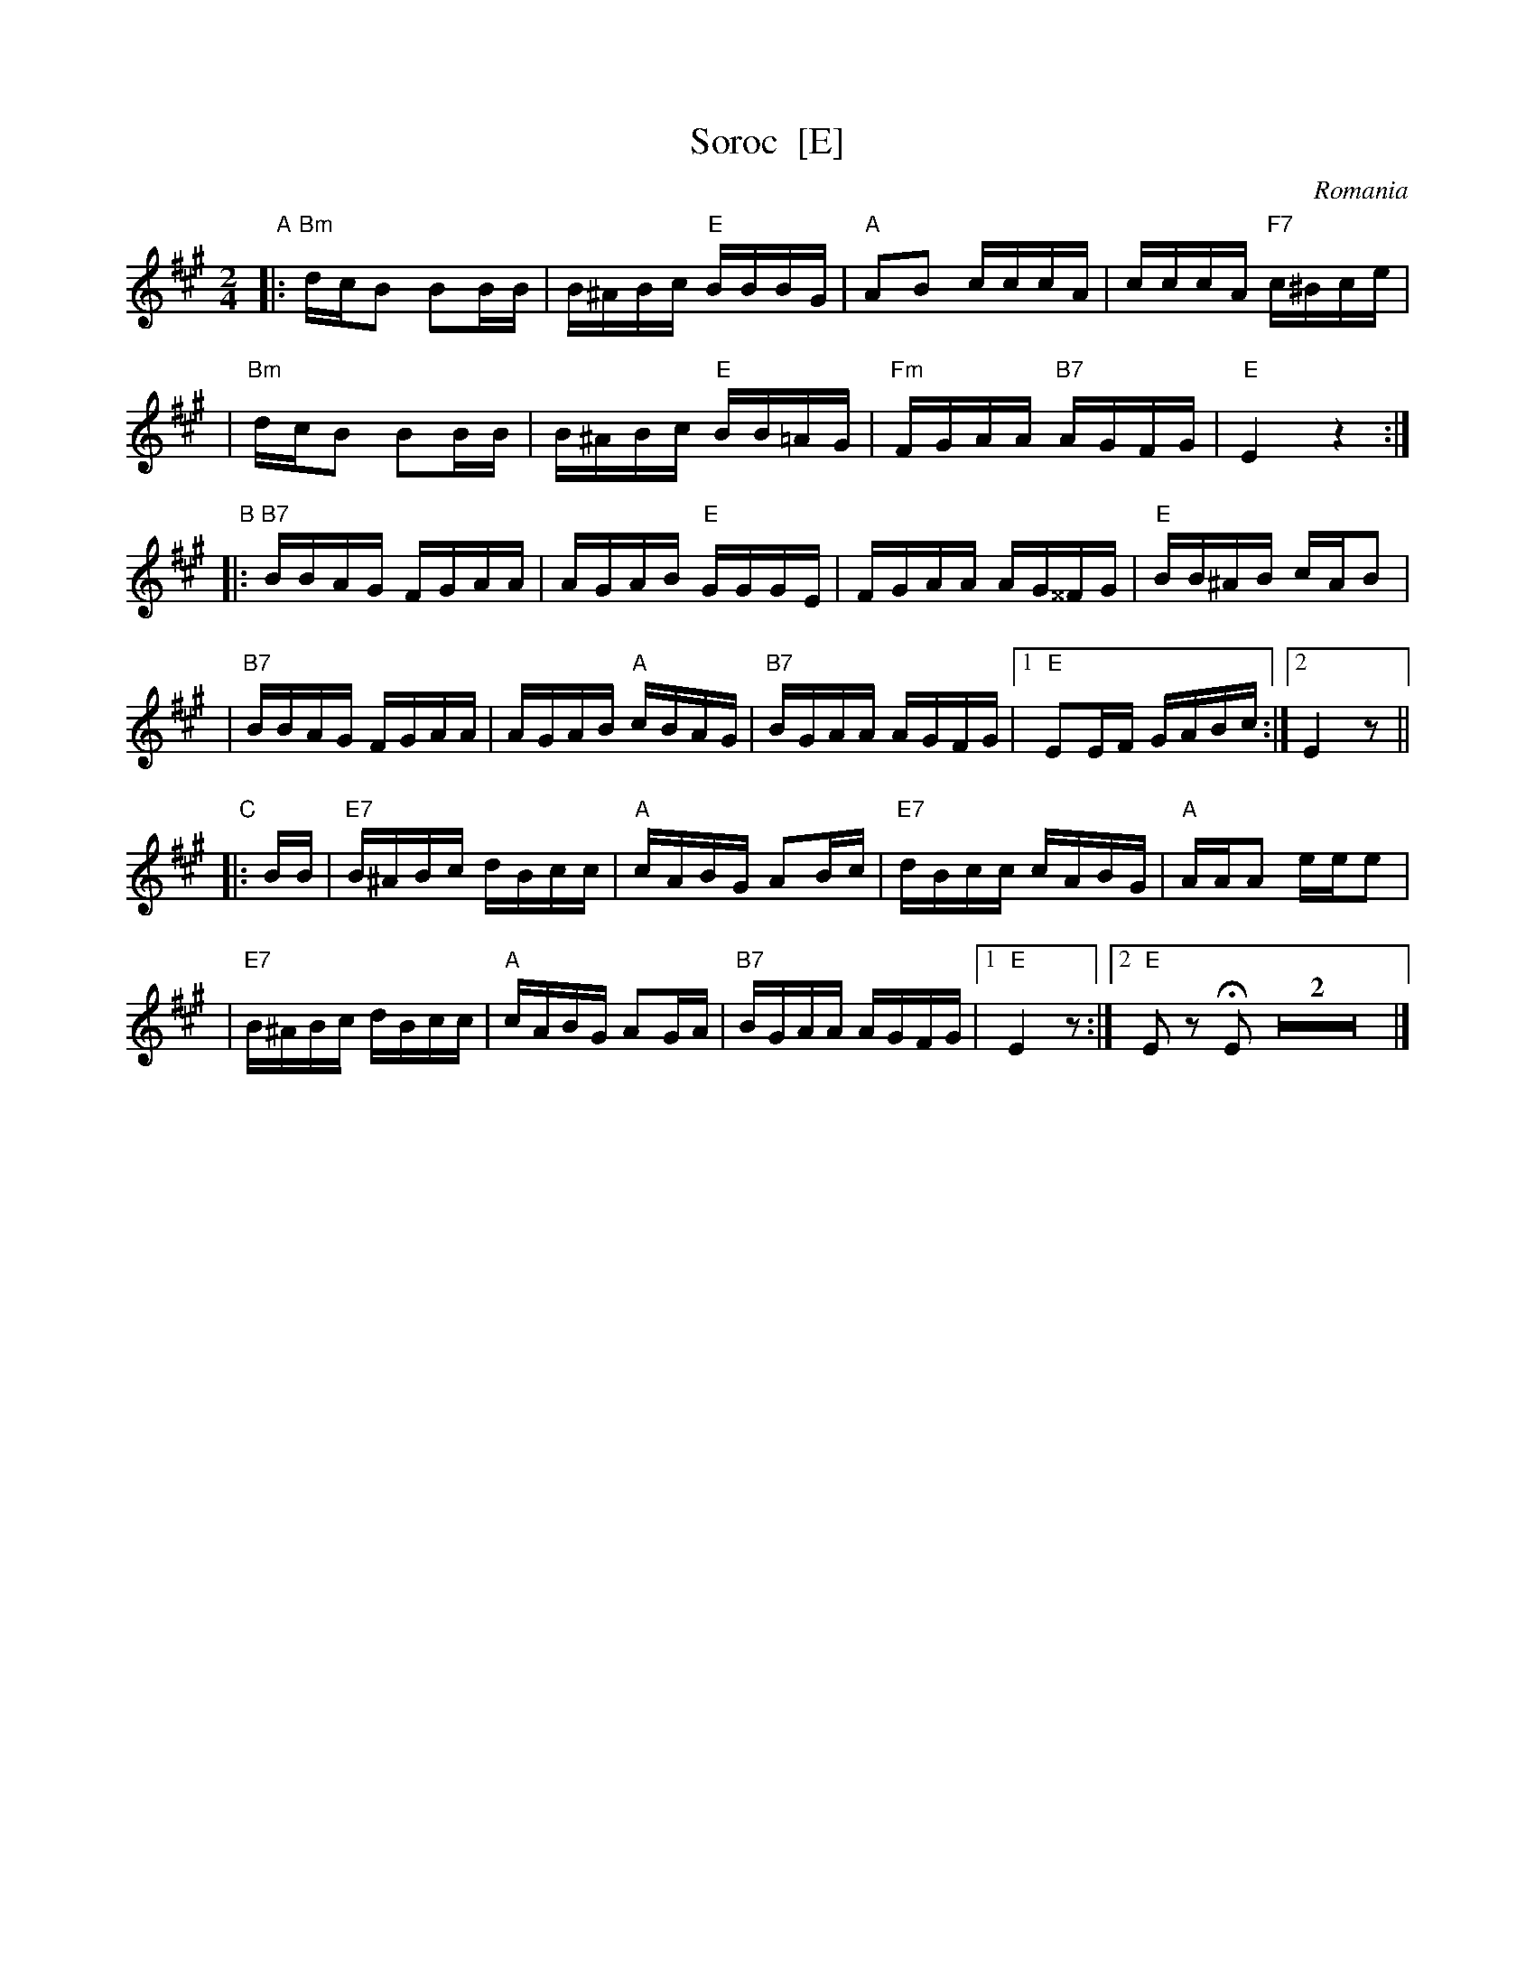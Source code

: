 X: 1
T: Soroc  [E]
O: Romania
M: 2/4
L: 1/16
B: Pinewoods International Collection
K: Emix
"A"\
|: "Bm"dcB2 B2BB | B^ABc "E"BBBG | "A"A2B2 cccA | cccA "F7"c^Bce |
|  "Bm"dcB2 B2BB | B^ABc "E"BB=AG | "Fm"FGAA "B7"AGFG | "E"E4 z4 :|
"B"\
|: "B7"BBAG FGAA | AGAB "E"GGGE | FGAA AG^^FG | "E"BB^AB cAB2 |
|  "B7"BBAG FGAA | AGAB "A"cBAG | "B7"BGAA AGFG |1 "E"E2EF GABc :|2 E4 z2 ||
"C"\
|: BB \
| "E7"B^ABc dBcc | "A"cABG A2Bc | "E7"dBcc cABG | "A"AAA2 eee2 |
| "E7"B^ABc dBcc | "A"cABG A2GA | "B7"BGAA AGFG |1 "E"E4 z2 :|2 "E"E2z2 HE2Z2 |]
